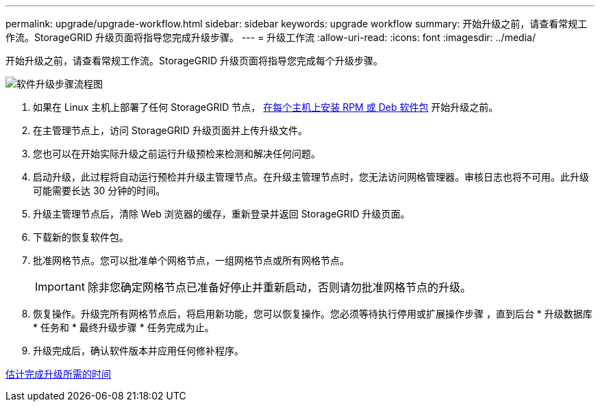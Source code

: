 ---
permalink: upgrade/upgrade-workflow.html 
sidebar: sidebar 
keywords: upgrade workflow 
summary: 开始升级之前，请查看常规工作流。StorageGRID 升级页面将指导您完成升级步骤。 
---
= 升级工作流
:allow-uri-read: 
:icons: font
:imagesdir: ../media/


[role="lead"]
开始升级之前，请查看常规工作流。StorageGRID 升级页面将指导您完成每个升级步骤。

image::../media/upgrade_workflow.png[软件升级步骤流程图]

. 如果在 Linux 主机上部署了任何 StorageGRID 节点， xref:linux-installing-rpm-or-deb-package-on-all-hosts.adoc[在每个主机上安装 RPM 或 Deb 软件包] 开始升级之前。
. 在主管理节点上，访问 StorageGRID 升级页面并上传升级文件。
. 您也可以在开始实际升级之前运行升级预检来检测和解决任何问题。
. 启动升级，此过程将自动运行预检并升级主管理节点。在升级主管理节点时，您无法访问网格管理器。审核日志也将不可用。此升级可能需要长达 30 分钟的时间。
. 升级主管理节点后，清除 Web 浏览器的缓存，重新登录并返回 StorageGRID 升级页面。
. 下载新的恢复软件包。
. 批准网格节点。您可以批准单个网格节点，一组网格节点或所有网格节点。
+

IMPORTANT: 除非您确定网格节点已准备好停止并重新启动，否则请勿批准网格节点的升级。

. 恢复操作。升级完所有网格节点后，将启用新功能，您可以恢复操作。您必须等待执行停用或扩展操作步骤 ，直到后台 * 升级数据库 * 任务和 * 最终升级步骤 * 任务完成为止。
. 升级完成后，确认软件版本并应用任何修补程序。


xref:estimating-time-to-complete-upgrade.adoc[估计完成升级所需的时间]

